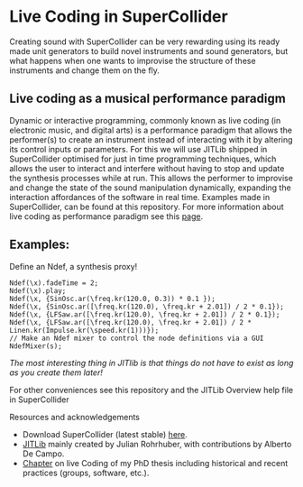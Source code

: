 * Live Coding in SuperCollider
Creating sound with SuperCollider can be very rewarding using its
ready made unit generators to build novel instruments and sound
generators, but what happens when one wants to improvise the structure
of these instruments and change them on the fly.

** Live coding as a musical performance paradigm
Dynamic or interactive programming, commonly known as live
coding (in electronic music, and digital arts) is a performance
paradigm that allows the performer(s) to create an instrument instead
of interacting with it by altering its control inputs or parameters.  For
this we will use JITLib shipped in SuperCollider optimised for just in
time programming techniques, which allows the user to interact and
interfere without having to stop and update the synthesis processes
while at run. This allows the performer to improvise and change the
state of the sound manipulation dynamically, expanding the interaction
affordances of the software in real time. Examples made in
SuperCollider, can be found at this repository. For more information
about live coding as performance paradigm see this [[http://toplap.org][page]].
** Examples:
Define an Ndef, a synthesis proxy!
#+BEGIN_SRC sclang
Ndef(\x).fadeTime = 2;
Ndef(\x).play;
Ndef(\x, {SinOsc.ar(\freq.kr(120.0, 0.3)) * 0.1 });
Ndef(\x, {SinOsc.ar([\freq.kr(120.0), \freq.kr + 2.01]) / 2 * 0.1});
Ndef(\x, {LFSaw.ar([\freq.kr(120.0), \freq.kr + 2.01]) / 2 * 0.1});
Ndef(\x, {LFSaw.ar([\freq.kr(120.0), \freq.kr + 2.01]) / 2 * Linen.kr(Impulse.kr(\speed.kr(1)))});
// Make an Ndef mixer to control the node definitions via a GUI
NdefMixer(s);
#+END_SRC
/The most interesting thing in JITlib is that things do not have to exist as long as you create them later!/
**** For other conveniences see this repository and the JITLib Overview help file in SuperCollider

**** Resources and acknowledgements
+ Download SuperCollider (latest stable) [[http://supercollider.github.io][here]].
+ [[http://doc.sccode.org/Overviews/JITLib.html][JITLib]] mainly created by Julian Rohrhuber, with contributions by Alberto De Campo.
+ [[http://ethos.bl.uk/OrderDetails.do?uin=uk.bl.ethos.682112][Chapter]] on live Coding of my PhD thesis including historical and recent practices (groups, software, etc.).
